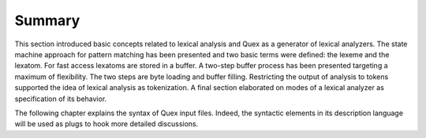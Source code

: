 Summary
=======

This section introduced basic concepts related to lexical analysis and Quex as
a generator of lexical analyzers. The state machine approach for pattern
matching has been presented and two basic terms were defined: the lexeme and
the lexatom. For fast access lexatoms are stored in a buffer. A two-step buffer
process has been presented targeting a maximum of flexibility. The two steps
are byte loading and buffer filling. Restricting the output of analysis to
tokens supported the idea of lexical analysis as tokenization. A final section
elaborated on modes of a lexical analyzer as specification of its behavior.

The following chapter explains the syntax of Quex input files. Indeed, the
syntactic elements in its description language will be used as plugs to hook
more detailed discussions.
